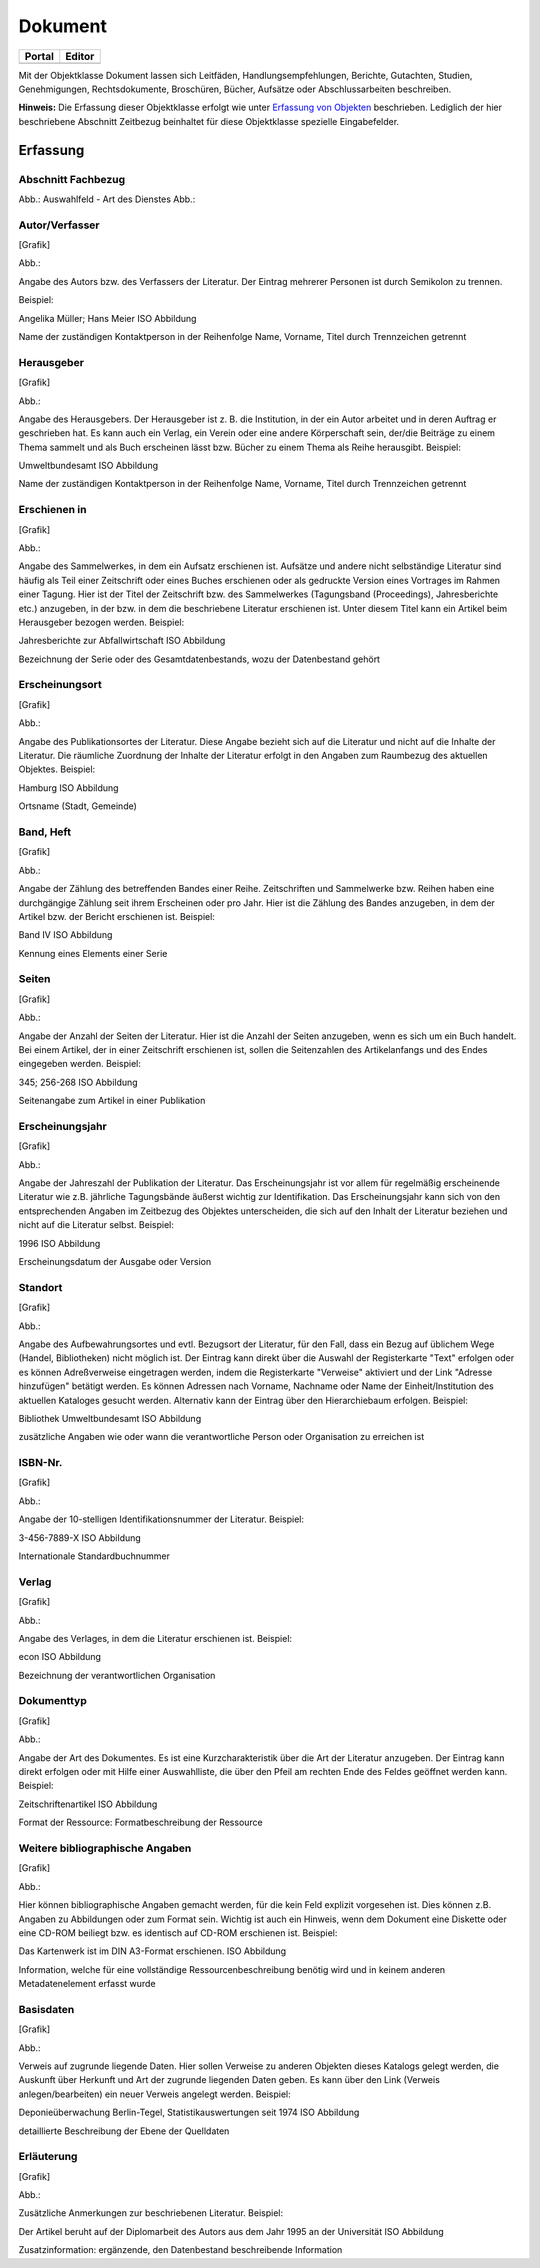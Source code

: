 
Dokument
========

.. csv-table::
    :header: "Portal", "Editor"
    :widths: 30 30

	.. image:: ../../../img_ige/metaver_ige/ige_icons/objekte/portal/dokument.png, .. image:: ../../../img_ige/metaver_ige/ige_icons/objekte/ige/dokument.png

Mit der Objektklasse Dokument lassen sich Leitfäden, Handlungsempfehlungen, Berichte, Gutachten, Studien, Genehmigungen, Rechtsdokumente, Broschüren, Bücher, Aufsätze oder Abschlussarbeiten beschreiben.

**Hinweis:** Die Erfassung dieser Objektklasse erfolgt wie unter `Erfassung von Objekten <https://metaver-bedienungsanleitung.readthedocs.io/de/latest/metaver_ige/ige_erfassung/erfassung-objekte.html>`_ beschrieben. Lediglich der hier beschriebene Abschnitt Zeitbezug beinhaltet für diese Objektklasse spezielle Eingabefelder.


Erfassung
---------

Abschnitt Fachbezug
'''''''''''''''''''

.. image:: ../../../img_ige/metaver_ige/ige_erfassung/ige_objekte/ige_abschnitt-04_fachbezug/ige-abschnitt_fachbezug.png


.. image:: ../../../img_ige/metaver_ige/ige_erfassung/ige_objekte/ige_objektklassen/objektklasse_anwendung/fachbezug_art-des-dienstes.png


Abb.: Auswahlfeld - Art des Dienstes
Abb.:

Autor/Verfasser
'''''''''''''''

[Grafik]

Abb.:


Angabe des Autors bzw. des Verfassers der Literatur. Der Eintrag mehrerer Personen ist durch Semikolon zu trennen.

Beispiel:

Angelika Müller; Hans Meier
ISO Abbildung

Name der zuständigen Kontaktperson in der Reihenfolge Name, Vorname, Titel durch Trennzeichen getrennt


Herausgeber
'''''''''''


[Grafik]

Abb.:


Angabe des Herausgebers. Der Herausgeber ist z. B. die Institution, in der ein Autor arbeitet und in deren Auftrag er geschrieben hat. Es kann auch ein Verlag, ein Verein oder eine andere Körperschaft sein, der/die Beiträge zu einem Thema sammelt und als Buch erscheinen lässt bzw. Bücher zu einem Thema als Reihe herausgibt.
Beispiel:

Umweltbundesamt
ISO Abbildung

Name der zuständigen Kontaktperson in der Reihenfolge Name, Vorname, Titel durch Trennzeichen getrennt


Erschienen in
'''''''''''''


[Grafik]

Abb.:


Angabe des Sammelwerkes, in dem ein Aufsatz erschienen ist. Aufsätze und andere nicht selbständige Literatur sind häufig als Teil einer Zeitschrift oder eines Buches erschienen oder als gedruckte Version eines Vortrages im Rahmen einer Tagung. Hier ist der Titel der Zeitschrift bzw. des Sammelwerkes (Tagungsband (Proceedings), Jahresberichte etc.) anzugeben, in der bzw. in dem die beschriebene Literatur erschienen ist. Unter diesem Titel kann ein Artikel beim Herausgeber bezogen werden.
Beispiel:

Jahresberichte zur Abfallwirtschaft
ISO Abbildung

Bezeichnung der Serie oder des Gesamtdatenbestands, wozu der Datenbestand gehört



Erscheinungsort
'''''''''''''''


[Grafik]

Abb.:


Angabe des Publikationsortes der Literatur. Diese Angabe bezieht sich auf die Literatur und nicht auf die Inhalte der Literatur. Die räumliche Zuordnung der Inhalte der Literatur erfolgt in den Angaben zum Raumbezug des aktuellen Objektes.
Beispiel:

Hamburg
ISO Abbildung

Ortsname (Stadt, Gemeinde)


Band, Heft
''''''''''


[Grafik]

Abb.:


Angabe der Zählung des betreffenden Bandes einer Reihe. Zeitschriften und Sammelwerke bzw. Reihen haben eine durchgängige Zählung seit ihrem Erscheinen oder pro Jahr. Hier ist die Zählung des Bandes anzugeben, in dem der Artikel bzw. der Bericht erschienen ist.
Beispiel:

Band IV
ISO Abbildung

Kennung eines Elements einer Serie


Seiten
''''''


[Grafik]

Abb.:


Angabe der Anzahl der Seiten der Literatur. Hier ist die Anzahl der Seiten anzugeben, wenn es sich um ein Buch handelt. Bei einem Artikel, der in einer Zeitschrift erschienen ist, sollen die Seitenzahlen des Artikelanfangs und des Endes eingegeben werden.
Beispiel:

345; 256-268
ISO Abbildung

Seitenangabe zum Artikel in einer Publikation


Erscheinungsjahr
''''''''''''''''


[Grafik]

Abb.:


Angabe der Jahreszahl der Publikation der Literatur. Das Erscheinungsjahr ist vor allem für regelmäßig erscheinende Literatur wie z.B. jährliche Tagungsbände äußerst wichtig zur Identifikation. Das Erscheinungsjahr kann sich von den entsprechenden Angaben im Zeitbezug des Objektes unterscheiden, die sich auf den Inhalt der Literatur beziehen und nicht auf die Literatur selbst.
Beispiel:

1996
ISO Abbildung

Erscheinungsdatum der Ausgabe oder Version


Standort
''''''''


[Grafik]

Abb.:


Angabe des Aufbewahrungsortes und evtl. Bezugsort der Literatur, für den Fall, dass ein Bezug auf üblichem Wege (Handel, Bibliotheken) nicht möglich ist. Der Eintrag kann direkt über die Auswahl der Registerkarte "Text" erfolgen oder es können Adreßverweise eingetragen werden, indem die Registerkarte "Verweise" aktiviert und der Link "Adresse hinzufügen" betätigt werden. Es können Adressen nach Vorname, Nachname oder Name der Einheit/Institution des aktuellen Kataloges gesucht werden. Alternativ kann der Eintrag über den Hierarchiebaum erfolgen.
Beispiel:

Bibliothek Umweltbundesamt
ISO Abbildung

zusätzliche Angaben wie oder wann die verantwortliche Person oder Organisation zu erreichen ist


ISBN-Nr.
''''''''


[Grafik]

Abb.:


Angabe der 10-stelligen Identifikationsnummer der Literatur.
Beispiel:

3-456-7889-X
ISO Abbildung

Internationale Standardbuchnummer


Verlag
''''''


[Grafik]

Abb.:


Angabe des Verlages, in dem die Literatur erschienen ist.
Beispiel:

econ
ISO Abbildung

Bezeichnung der verantwortlichen Organisation


Dokumenttyp
'''''''''''


[Grafik]

Abb.:


Angabe der Art des Dokumentes. Es ist eine Kurzcharakteristik über die Art der Literatur anzugeben. Der Eintrag kann direkt erfolgen oder mit Hilfe einer Auswahlliste, die über den Pfeil am rechten Ende des Feldes geöffnet werden kann.
Beispiel:

Zeitschriftenartikel
ISO Abbildung

Format der Ressource: Formatbeschreibung der Ressource


Weitere bibliographische Angaben
''''''''''''''''''''''''''''''''


[Grafik]

Abb.:


Hier können bibliographische Angaben gemacht werden, für die kein Feld explizit vorgesehen ist. Dies können z.B. Angaben zu Abbildungen oder zum Format sein. Wichtig ist auch ein Hinweis, wenn dem Dokument eine Diskette oder eine CD-ROM beiliegt bzw. es identisch auf CD-ROM erschienen ist.
Beispiel:

Das Kartenwerk ist im DIN A3-Format erschienen.
ISO Abbildung

Information, welche für eine vollständige Ressourcenbeschreibung benötig wird und in keinem anderen Metadatenelement erfasst wurde


Basisdaten
''''''''''


[Grafik]

Abb.:


Verweis auf zugrunde liegende Daten. Hier sollen Verweise zu anderen Objekten dieses Katalogs gelegt werden, die Auskunft über Herkunft und Art der zugrunde liegenden Daten geben. Es kann über den Link (Verweis anlegen/bearbeiten) ein neuer Verweis angelegt werden.
Beispiel:

Deponieüberwachung Berlin-Tegel, Statistikauswertungen seit 1974
ISO Abbildung

detaillierte Beschreibung der Ebene der Quelldaten


Erläuterung
'''''''''''


[Grafik]

Abb.:


Zusätzliche Anmerkungen zur beschriebenen Literatur.
Beispiel:

Der Artikel beruht auf der Diplomarbeit des Autors aus dem Jahr 1995 an der Universität
ISO Abbildung

Zusatzinformation: ergänzende, den Datenbestand beschreibende Information